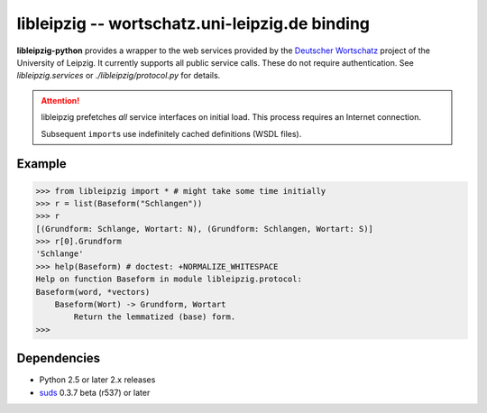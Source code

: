 =================================================
 libleipzig -- wortschatz.uni-leipzig.de binding
=================================================

**libleipzig-python** provides a wrapper to the web services provided by the
`Deutscher Wortschatz`_ project of the University of Leipzig. It currently
supports all public service calls. These do not require authentication. See
`libleipzig.services` or `./libleipzig/protocol.py` for details.

.. _Deutscher Wortschatz: http://wortschatz.uni-leipzig.de/


.. attention:: libleipzig prefetches *all* service interfaces on initial load.
   This process requires an Internet connection.

   Subsequent ``import``\ s use indefinitely cached definitions (WSDL files).


Example
-------

>>> from libleipzig import * # might take some time initially
>>> r = list(Baseform("Schlangen"))
>>> r
[(Grundform: Schlange, Wortart: N), (Grundform: Schlangen, Wortart: S)]
>>> r[0].Grundform
'Schlange'
>>> help(Baseform) # doctest: +NORMALIZE_WHITESPACE
Help on function Baseform in module libleipzig.protocol:
Baseform(word, *vectors)
    Baseform(Wort) -> Grundform, Wortart
        Return the lemmatized (base) form.
>>>

.. **

Dependencies
------------

- Python 2.5 or later 2.x releases
- suds_ 0.3.7 beta (r537) or later

.. _suds: https://fedorahosted.org/suds/#Resources
